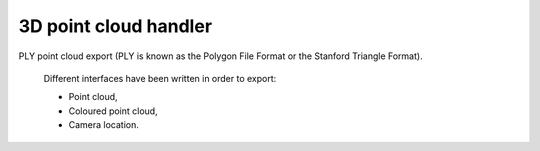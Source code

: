 **********************
3D point cloud handler
**********************

PLY point cloud export (PLY is known as the Polygon File Format or the Stanford Triangle Format).

	Different interfaces have been written in order to export:

	- Point cloud,
	- Coloured point cloud,
	- Camera location.

